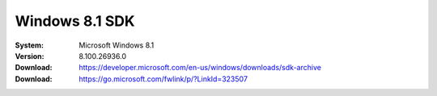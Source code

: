 Windows 8.1 SDK
===================

:System: Microsoft Windows 8.1
:Version: 8.100.26936.0
:Download: https://developer.microsoft.com/en-us/windows/downloads/sdk-archive
:Download: https://go.microsoft.com/fwlink/p/?LinkId=323507
